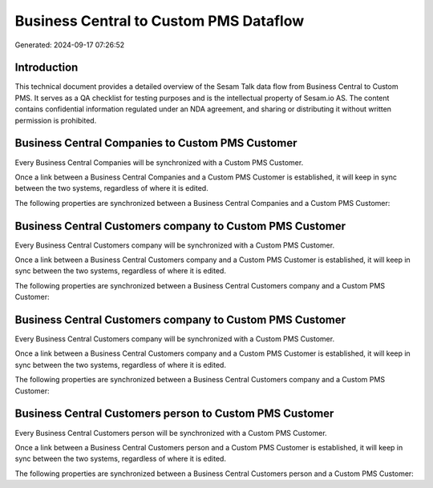=======================================
Business Central to Custom PMS Dataflow
=======================================

Generated: 2024-09-17 07:26:52

Introduction
------------

This technical document provides a detailed overview of the Sesam Talk data flow from Business Central to Custom PMS. It serves as a QA checklist for testing purposes and is the intellectual property of Sesam.io AS. The content contains confidential information regulated under an NDA agreement, and sharing or distributing it without written permission is prohibited.

Business Central Companies to Custom PMS Customer
-------------------------------------------------
Every Business Central Companies will be synchronized with a Custom PMS Customer.

Once a link between a Business Central Companies and a Custom PMS Customer is established, it will keep in sync between the two systems, regardless of where it is edited.

The following properties are synchronized between a Business Central Companies and a Custom PMS Customer:

.. list-table::
   :header-rows: 1

   * - Business Central Companies Property
     - Custom PMS Customer Property
     - Custom PMS Data Type


Business Central Customers company to Custom PMS Customer
---------------------------------------------------------
Every Business Central Customers company will be synchronized with a Custom PMS Customer.

Once a link between a Business Central Customers company and a Custom PMS Customer is established, it will keep in sync between the two systems, regardless of where it is edited.

The following properties are synchronized between a Business Central Customers company and a Custom PMS Customer:

.. list-table::
   :header-rows: 1

   * - Business Central Customers company Property
     - Custom PMS Customer Property
     - Custom PMS Data Type


Business Central Customers company to Custom PMS Customer
---------------------------------------------------------
Every Business Central Customers company will be synchronized with a Custom PMS Customer.

Once a link between a Business Central Customers company and a Custom PMS Customer is established, it will keep in sync between the two systems, regardless of where it is edited.

The following properties are synchronized between a Business Central Customers company and a Custom PMS Customer:

.. list-table::
   :header-rows: 1

   * - Business Central Customers company Property
     - Custom PMS Customer Property
     - Custom PMS Data Type


Business Central Customers person to Custom PMS Customer
--------------------------------------------------------
Every Business Central Customers person will be synchronized with a Custom PMS Customer.

Once a link between a Business Central Customers person and a Custom PMS Customer is established, it will keep in sync between the two systems, regardless of where it is edited.

The following properties are synchronized between a Business Central Customers person and a Custom PMS Customer:

.. list-table::
   :header-rows: 1

   * - Business Central Customers person Property
     - Custom PMS Customer Property
     - Custom PMS Data Type

